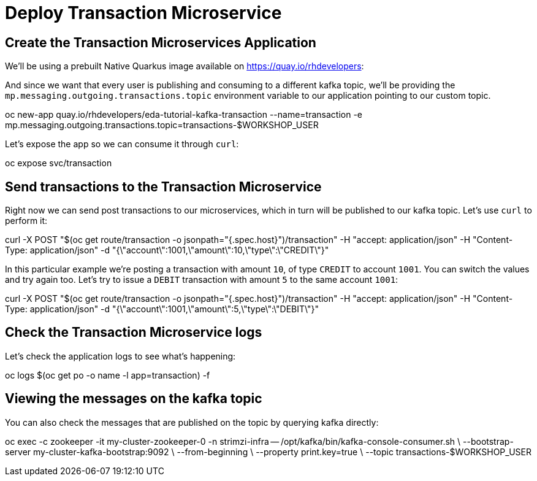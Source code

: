 = Deploy Transaction Microservice 

[#new-app]
== Create the Transaction Microservices Application

We'll be using a prebuilt Native Quarkus image available on https://quay.io/rhdevelopers[]:

And since we want that every user is publishing and consuming to a different kafka topic, we'll be providing the `mp.messaging.outgoing.transactions.topic` environment variable to our application pointing to our custom topic.

[source,bash]
====
oc new-app quay.io/rhdevelopers/eda-tutorial-kafka-transaction --name=transaction -e mp.messaging.outgoing.transactions.topic=transactions-$WORKSHOP_USER
====

Let's expose the app so we can consume it through `curl`:

[source,bash]
====
oc expose svc/transaction
====

[#send-transactions]
== Send transactions to the Transaction Microservice

Right now we can send post transactions to our microservices, which in turn will be published to our kafka topic. Let's use `curl` to perform it:

[source,bash]
====
curl -X POST "$(oc get route/transaction -o jsonpath="{.spec.host}")/transaction" -H  "accept: application/json" -H  "Content-Type: application/json" -d "{\"account\":1001,\"amount\":10,\"type\":\"CREDIT\"}"
====

In this particular example we're posting a transaction with amount `10`, of type `CREDIT` to account `1001`. You can switch the values and try again too. Let's try to issue a `DEBIT` transaction with amount `5` to the same account `1001`:

[source,bash]
====
curl -X POST "$(oc get route/transaction -o jsonpath="{.spec.host}")/transaction" -H  "accept: application/json" -H  "Content-Type: application/json" -d "{\"account\":1001,\"amount\":5,\"type\":\"DEBIT\"}"
====

[#check-logs]
== Check the Transaction Microservice logs

Let's check the application logs to see what's happening:

[source,bash]
====
oc logs $(oc get po -o name -l app=transaction) -f
====

[#kafka-topic-logs]
== Viewing the messages on the kafka topic

You can also check the messages that are published on the topic by querying kafka directly:

[source,bash]
====
oc exec -c zookeeper -it my-cluster-zookeeper-0 -n strimzi-infra -- /opt/kafka/bin/kafka-console-consumer.sh \
	--bootstrap-server my-cluster-kafka-bootstrap:9092 \
	--from-beginning \
	--property print.key=true \
	--topic transactions-$WORKSHOP_USER
====
